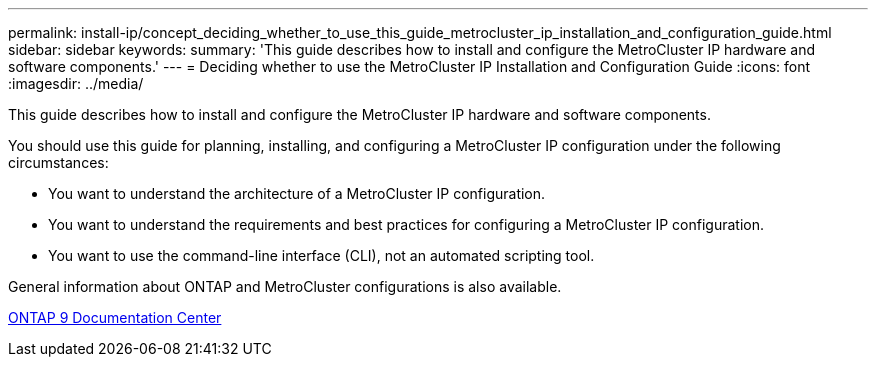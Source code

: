 ---
permalink: install-ip/concept_deciding_whether_to_use_this_guide_metrocluster_ip_installation_and_configuration_guide.html
sidebar: sidebar
keywords: 
summary: 'This guide describes how to install and configure the MetroCluster IP hardware and software components.'
---
= Deciding whether to use the MetroCluster IP Installation and Configuration Guide
:icons: font
:imagesdir: ../media/

[.lead]
This guide describes how to install and configure the MetroCluster IP hardware and software components.

You should use this guide for planning, installing, and configuring a MetroCluster IP configuration under the following circumstances:

* You want to understand the architecture of a MetroCluster IP configuration.
* You want to understand the requirements and best practices for configuring a MetroCluster IP configuration.
* You want to use the command-line interface (CLI), not an automated scripting tool.

General information about ONTAP and MetroCluster configurations is also available.

https://docs.netapp.com/ontap-9/index.jsp[ONTAP 9 Documentation Center]
